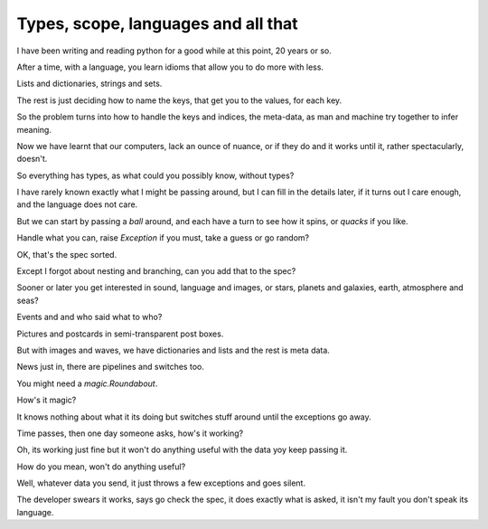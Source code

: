 ======================================
 Types, scope, languages and all that
======================================

I have been writing and reading python for a good while at this point,
20 years or so.

After a time, with a language, you learn idioms that allow you to do
more with less.

Lists and dictionaries, strings and sets.

The rest is just deciding how to name the keys, that get you to the
values, for each key.

So the problem turns into how to handle the keys and indices, the
meta-data, as man and machine try together to infer meaning.

Now we have learnt that our computers, lack an ounce of nuance, or if
they do and it works until it, rather spectacularly, doesn't.

So everything has types, as what could you possibly know, without types?

I have rarely known exactly what I might be passing around, but I can
fill in the details later, if it turns out I care enough, and the
language does not care.

But we can start by passing a *ball* around, and each have a turn to
see how it spins, or *quacks* if you like.

Handle what you can, raise *Exception* if you must, take a guess or go
random?

OK, that's the spec sorted.

Except I forgot about nesting and branching, can you add that to the spec?

Sooner or later you get interested in sound, language and images, or
stars, planets and galaxies, earth, atmosphere and seas?

Events and and who said what to who?

Pictures and postcards in semi-transparent post boxes.

But with images and waves, we have dictionaries and lists and the rest
is meta data.

News just in, there are pipelines and switches too.

You might need a *magic.Roundabout*.

How's it magic?

It knows nothing about what it its doing but switches stuff around
until the exceptions go away.

Time passes, then one day someone asks, how's it working?

Oh, its working just fine but it won't do anything useful with the
data yoy keep passing it.

How do you mean, won't do anything useful?

Well, whatever data you send, it just throws a few exceptions and
goes silent.

The developer swears it works, says go check the spec, it does exactly
what is asked, it isn't my fault you don't speak its language.





